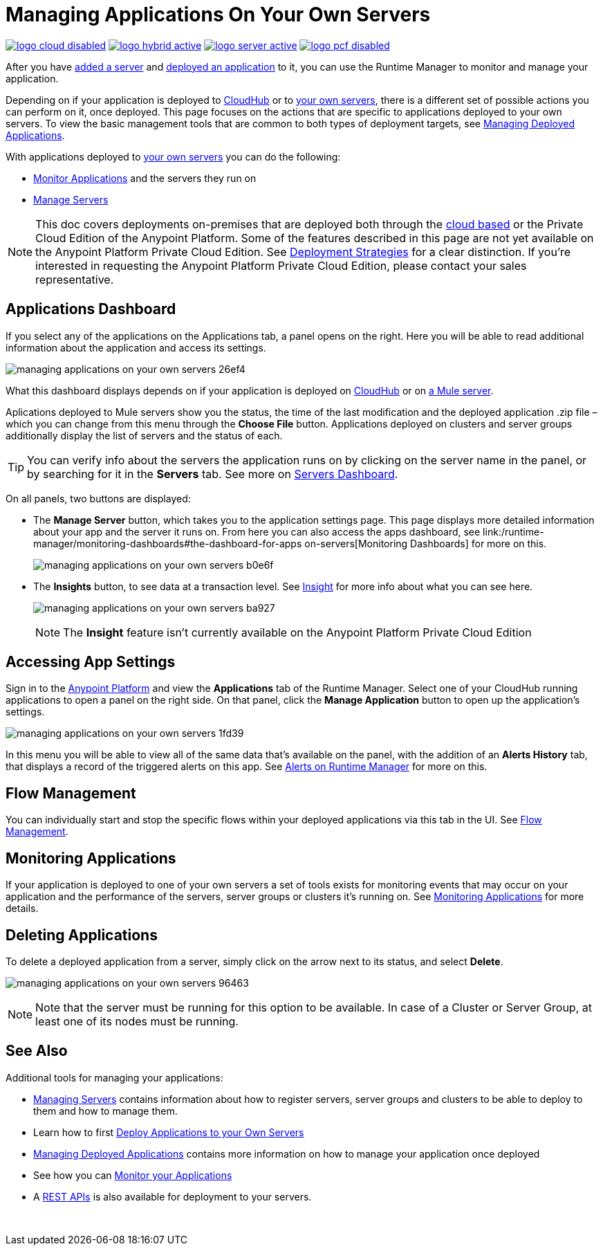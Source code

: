 = Managing Applications On Your Own Servers
:keywords: cloudhub, managing, monitoring, deploy, runtime manager, arm

image:logo-cloud-disabled.png[link="/runtime-manager/deployment-strategies", title="CloudHub"]
image:logo-hybrid-active.png[link="/runtime-manager/deployment-strategies", title="Hybrid Deployment"]
image:logo-server-active.png[link="/runtime-manager/deployment-strategies", title="Anypoint Platform Private Cloud Edition"]
image:logo-pcf-disabled.png[link="/runtime-manager/deployment-strategies", title="Pivotal Cloud Foundry"]

After you have link:/runtime-manager/managing-servers#add-a-server[added a server] and link:link:/runtime-manager/deploying-to-your-own-servers[deployed an application] to it, you can use the Runtime Manager to monitor and manage your application.

Depending on if your application is deployed to link:/runtime-manager/deploying-to-cloudhub[CloudHub] or to link:/runtime-manager/deploying-to-your-own-servers[your own servers], there is a different set of possible actions you can perform on it, once deployed. This page focuses on the actions that are specific to applications deployed to your own servers. To view the basic management tools that are common to both types of deployment targets, see link:/runtime-manager/managing-deployed-applications[Managing Deployed Applications].

With applications deployed to link:/runtime-manager/managing-applications-on-your-own-servers[your own servers] you can do the following:

* link:/runtime-manager/monitoring[Monitor Applications] and the servers they run on
* link:/runtime-manager/managing-servers[Manage Servers]

[NOTE]
This doc covers deployments on-premises that are deployed both through the link:https://anypoint.mulesoft.com[cloud based] or the Private Cloud Edition of the Anypoint Platform. Some of the features described in this page are not yet available on the Anypoint Platform Private Cloud Edition. See link:/runtime-manager/deployment-strategies[Deployment Strategies] for a clear distinction. If you’re interested in requesting the Anypoint Platform Private Cloud Edition, please contact your sales representative.


== Applications Dashboard

If you select any of the applications on the Applications tab, a panel opens on the right. Here you will be able to read additional information about the application and access its settings.

image:managing-applications-on-your-own-servers-26ef4.png[]

What this dashboard displays depends on if your application is deployed on link:/runtime-manager/managing-cloudhub-applications[CloudHub] or on link:/runtime-manager/managing-applications-on-your-own-servers[a Mule server].

Aplications deployed to Mule servers show you the status, the time of the last modification and the deployed application .zip file – which you can change from this menu through the *Choose File* button. Applications deployed on clusters and server groups additionally display the list of servers and the status of each.

[TIP]
You can verify info about the servers the application runs on by clicking on the server name in the panel, or by searching for it in the *Servers* tab. See more on link:/runtime-manager/managing-servers#servers-dashboard[Servers Dashboard].


On all panels, two buttons are displayed:

* The *Manage Server* button, which takes you to the application settings page. This page displays more detailed information about your app and the server it runs on. From here you can also access the apps dashboard, see link:/runtime-manager/monitoring-dashboards#the-dashboard-for-apps on-servers[Monitoring Dashboards] for more on this.
+
image:managing-applications-on-your-own-servers-b0e6f.png[]

* The *Insights* button, to see data at a transaction level. See link:/runtime-manager/insight[Insight] for more info about what you can see here.
+
image:managing-applications-on-your-own-servers-ba927.png[]
+
[NOTE]
The *Insight* feature isn't currently available on the Anypoint Platform Private Cloud Edition

== Accessing App Settings

Sign in to the link:https://anypoint.mulesoft.com[Anypoint Platform] and view the *Applications* tab of the Runtime Manager. Select one of your CloudHub running applications to open a panel on the right side. On that panel, click the *Manage Application* button to open up the application's settings.

image:managing-applications-on-your-own-servers-1fd39.png[]

In this menu you will be able to view all of the same data that's available on the panel, with the addition of an *Alerts History* tab, that displays a record of the triggered alerts on this app. See link:/runtime-manager/alerts-on-runtime-manager[Alerts on Runtime Manager] for more on this.


== Flow Management

You can individually start and stop the specific flows within your deployed applications via this tab in the UI. See link:/runtime-manager/flow-management[Flow Management].

== Monitoring Applications

If your application is deployed to one of your own servers a set of tools exists for monitoring events that may occur on your application and the performance of the servers, server groups or clusters it's running on. See link:/runtime-manager/monitoring[Monitoring Applications] for more details.


== Deleting Applications

To delete a deployed application from a server, simply click on the arrow next to its status, and select *Delete*.

image:managing-applications-on-your-own-servers-96463.png[]

[NOTE]
Note that the server must be running for this option to be available. In case of a Cluster or Server Group, at least one of its nodes must be running.

== See Also

Additional tools for managing your applications:

* link:/runtime-manager/managing-servers[Managing Servers] contains information about how to register servers, server groups and clusters to be able to deploy to them and how to manage them.
* Learn how to first link:/runtime-manager/deploying-to-your-own-servers[Deploy Applications to your Own Servers]
* link:/runtime-manager/managing-deployed-applications[Managing Deployed Applications] contains more information on how to manage your application once deployed
* See how you can link:/runtime-manager/monitoring[Monitor your Applications]
* A link:/runtime-manager/runtime-manager-api[REST APIs] is also available for deployment to your servers.

 
